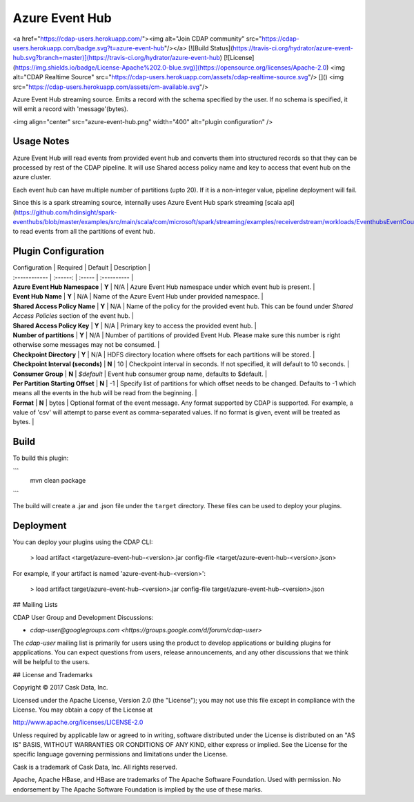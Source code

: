 Azure Event Hub
============

<a href="https://cdap-users.herokuapp.com/"><img alt="Join CDAP community" src="https://cdap-users.herokuapp.com/badge.svg?t=azure-event-hub"/></a> [![Build Status](https://travis-ci.org/hydrator/azure-event-hub.svg?branch=master)](https://travis-ci.org/hydrator/azure-event-hub) [![License](https://img.shields.io/badge/License-Apache%202.0-blue.svg)](https://opensource.org/licenses/Apache-2.0) <img alt="CDAP Realtime Source" src="https://cdap-users.herokuapp.com/assets/cdap-realtime-source.svg"/> []() <img src="https://cdap-users.herokuapp.com/assets/cm-available.svg"/>

Azure Event Hub streaming source. Emits a record with the schema specified by the user. If no schema
is specified, it will emit a record with 'message'(bytes).

<img align="center" src="azure-event-hub.png"  width="400" alt="plugin configuration" />

Usage Notes
-----------

Azure Event Hub will read events from provided event hub and converts them into structured records so that they can be processed by rest of the CDAP pipeline.
It will use Shared access policy name and key to access that event hub on the azure cluster.

Each event hub can have multiple number of partitions (upto 20). If it is a non-integer value, pipeline deployment will fail.

Since this is a spark streaming source, internally uses Azure Event Hub spark streaming [scala api](https://github.com/hdinsight/spark-eventhubs/blob/master/examples/src/main/scala/com/microsoft/spark/streaming/examples/receiverdstream/workloads/EventhubsEventCount.scala) to read events from all the partitions of event hub.


Plugin Configuration
---------------------

| Configuration | Required | Default | Description |
| :------------ | :------: | :----- | :---------- |
| **Azure Event Hub Namespace** | **Y** | N/A | Azure Event Hub namespace under which event hub is present. |
| **Event Hub Name** | **Y** | N/A | Name of the Azure Event Hub under provided namespace. |
| **Shared Access Policy Name** | **Y** | N/A | Name of the policy for the provided event hub. This can be found under `Shared Access Policies` section of the event hub. |
| **Shared Access Policy Key** | **Y** | N/A | Primary key to access the provided event hub. |
| **Number of partitions** | **Y** | N/A | Number of partitions of provided Event Hub. Please make sure this number is right otherwise some messages may not be consumed. |
| **Checkpoint Directory** | **Y** | N/A | HDFS directory location where offsets for each partitions will be stored. |
| **Checkpoint Interval (seconds)** | **N** | 10  | Checkpoint interval in seconds. If not specified, it will default to 10 seconds. |
| **Consumer Group** | **N** | `$default` | Event hub consumer group name, defaults to $default.  |
| **Per Partition Starting Offset** | **N** | -1 | Specify list of partitions for which offset needs to be changed. Defaults to -1 which means all the events in the hub will be read from the beginning.  |
| **Format** | **N** | bytes | Optional format of the event message. Any format supported by CDAP is supported. For example, a value of 'csv' will attempt to parse event as comma-separated values. If no format is given, event will be treated as bytes.  |

Build
-----
To build this plugin:

```
   mvn clean package
```

The build will create a .jar and .json file under the ``target`` directory.
These files can be used to deploy your plugins.

Deployment
----------
You can deploy your plugins using the CDAP CLI:

    > load artifact <target/azure-event-hub-<version>.jar config-file <target/azure-event-hub-<version>.json>

For example, if your artifact is named 'azure-event-hub-<version>':

    > load artifact target/azure-event-hub-<version>.jar config-file target/azure-event-hub-<version>.json
    
## Mailing Lists

CDAP User Group and Development Discussions:

* `cdap-user@googlegroups.com <https://groups.google.com/d/forum/cdap-user>`

The *cdap-user* mailing list is primarily for users using the product to develop
applications or building plugins for appplications. You can expect questions from 
users, release announcements, and any other discussions that we think will be helpful 
to the users.


## License and Trademarks

Copyright © 2017 Cask Data, Inc.

Licensed under the Apache License, Version 2.0 (the "License"); you may not use this file except
in compliance with the License. You may obtain a copy of the License at

http://www.apache.org/licenses/LICENSE-2.0

Unless required by applicable law or agreed to in writing, software distributed under the 
License is distributed on an "AS IS" BASIS, WITHOUT WARRANTIES OR CONDITIONS OF ANY KIND, 
either express or implied. See the License for the specific language governing permissions 
and limitations under the License.

Cask is a trademark of Cask Data, Inc. All rights reserved.

Apache, Apache HBase, and HBase are trademarks of The Apache Software Foundation. Used with
permission. No endorsement by The Apache Software Foundation is implied by the use of these marks.  